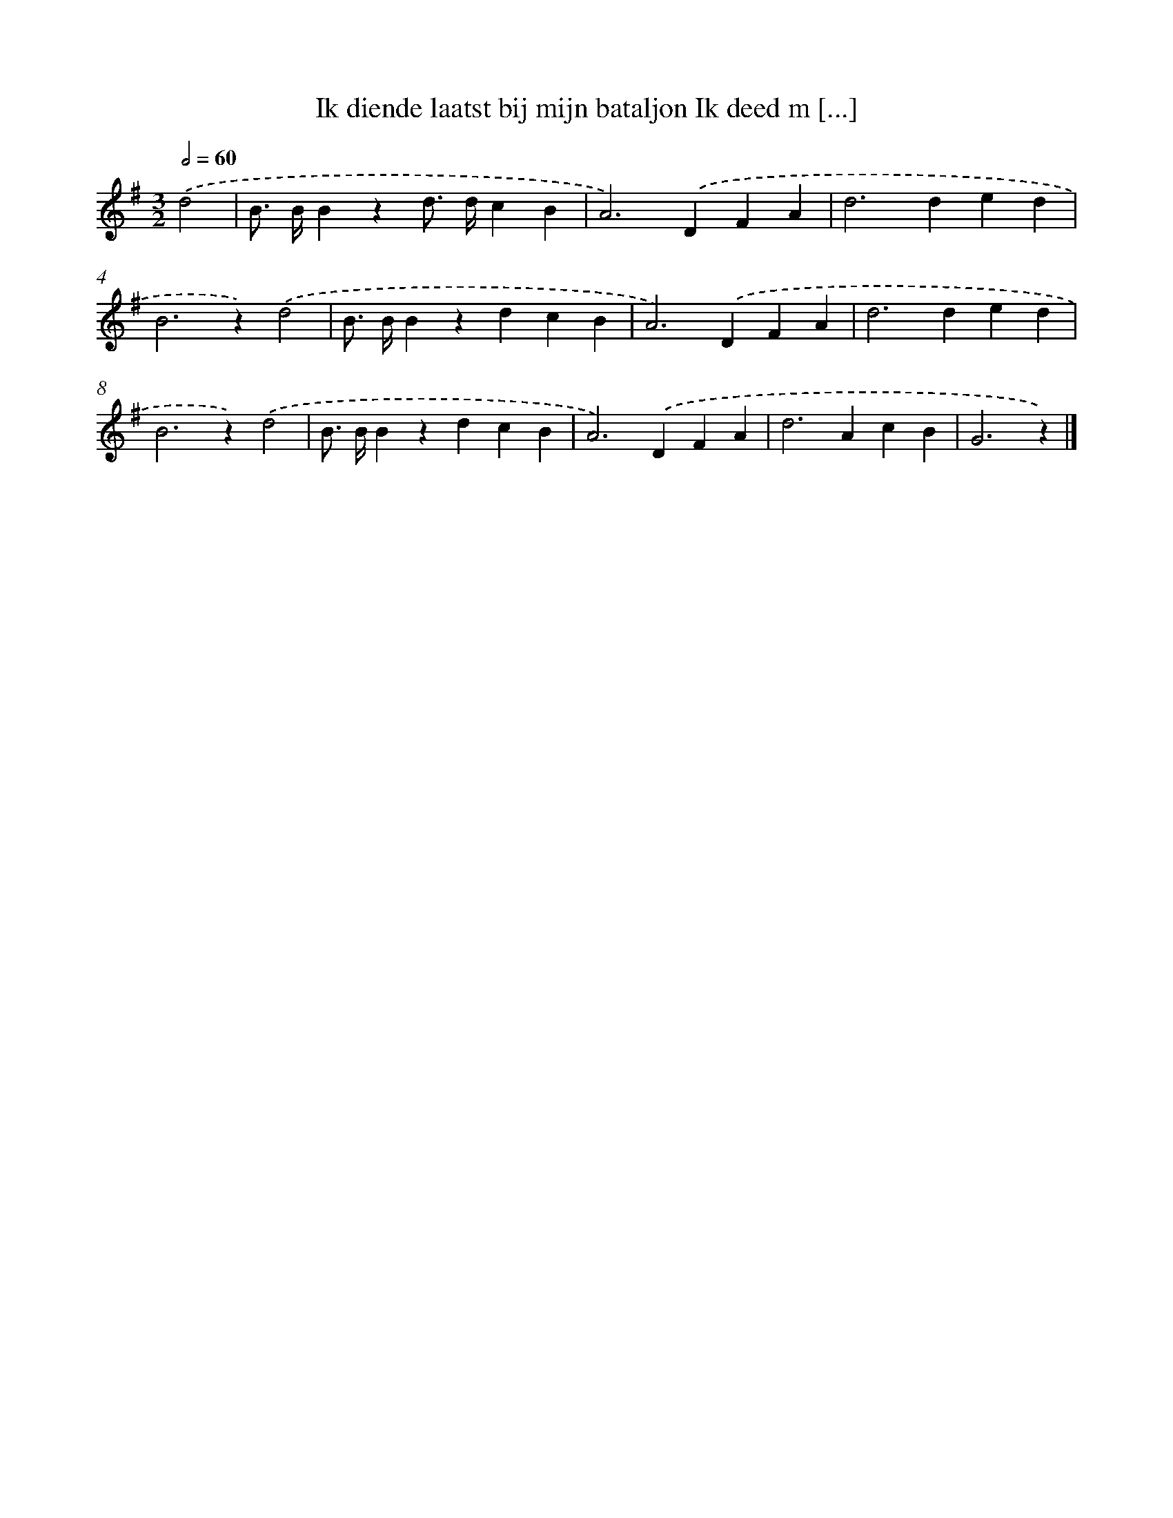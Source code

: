 X: 1400
T: Ik diende laatst bij mijn bataljon Ik deed m [...]
%%abc-version 2.0
%%abcx-abcm2ps-target-version 5.9.1 (29 Sep 2008)
%%abc-creator hum2abc beta
%%abcx-conversion-date 2018/11/01 14:35:42
%%humdrum-veritas 3799047523
%%humdrum-veritas-data 237464349
%%continueall 1
%%barnumbers 0
L: 1/4
M: 3/2
Q: 1/2=60
K: G clef=treble
.('d2 [I:setbarnb 1]|
B/> B/Bzd/> d/cB |
A2>).('D2FA |
d2>d2ed |
B2>z2).('d2 |
B/> B/BzdcB |
A2>).('D2FA |
d2>d2ed |
B2>z2).('d2 |
B/> B/BzdcB |
A2>).('D2FA |
d2>A2cB |
G3z) |]
